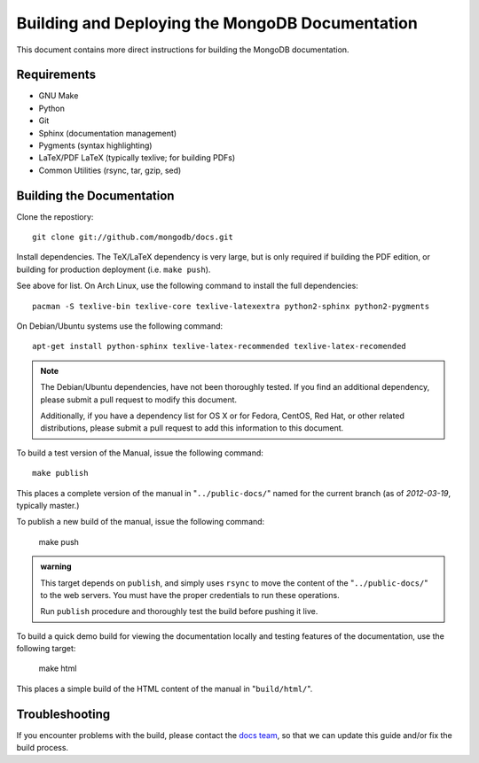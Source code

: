 ================================================
Building and Deploying the MongoDB Documentation
================================================

This document contains more direct instructions for building the
MongoDB documentation.

Requirements
------------

- GNU Make
- Python
- Git
- Sphinx (documentation management)
- Pygments (syntax highlighting)
- LaTeX/PDF LaTeX (typically texlive; for building PDFs)
- Common Utilities (rsync, tar, gzip, sed)

Building the Documentation
--------------------------

Clone the repostiory: ::

     git clone git://github.com/mongodb/docs.git

Install dependencies. The TeX/LaTeX dependency is very large, but is
only required if building the PDF edition, or building for production
deployment (i.e. ``make push``).

See above for list. On Arch Linux, use the following command to
install the full dependencies: ::

     pacman -S texlive-bin texlive-core texlive-latexextra python2-sphinx python2-pygments

On Debian/Ubuntu systems use the following command: ::

     apt-get install python-sphinx texlive-latex-recommended texlive-latex-recomended

.. admonition:: Note

   The Debian/Ubuntu dependencies, have not been thoroughly tested. If
   you find an additional dependency, please submit a pull request to
   modify this document.

   Additionally, if you have a dependency list for OS X or for Fedora,
   CentOS, Red Hat, or other related distributions, please submit a
   pull request to add this information to this document.

To build a test version of the Manual, issue the following command: ::

     make publish

This places a complete version of the manual in
"``../public-docs/``" named for the current branch (as of
*2012-03-19*, typically master.)

To publish a new build of the manual, issue the following command:

     make push

.. admonition:: warning

   This target depends on ``publish``, and simply uses ``rsync`` to
   move the content of the "``../public-docs/``" to the web
   servers. You must have the proper credentials to run these
   operations.

   Run ``publish`` procedure and thoroughly test the build before
   pushing it live.

To build a quick demo build for viewing the documentation locally and
testing features of the documentation, use the following target:

     make html

This places a simple build of the HTML content of the manual in
"``build/html/``".

Troubleshooting
---------------

If you encounter problems with the build, please contact the `docs
team <mailto:docs@10gen.com>`_, so that we can update this guide
and/or fix the build process.
